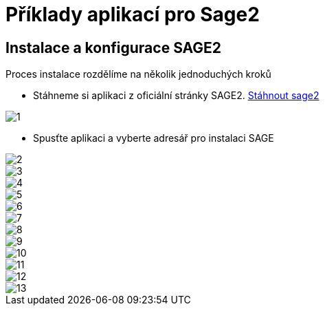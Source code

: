 = Příklady aplikací pro Sage2 

== Instalace a konfigurace SAGE2

Proces instalace rozdělíme na několik jednoduchých kroků

 * Stáhneme si aplikaci z oficiální stránky SAGE2. http://sage2.sagecommons.org/downloads/[Stáhnout sage2]
  
image::Images/1.png[]

 * Spusťte aplikaci a vyberte adresář pro instalaci SAGE

image::Images/2.png[]

image::Images/3.png[]

image::Images/4.png[]

image::Images/5.png[]

image::Images/6.png[]

image::Images/7.png[]

image::Images/8.png[]

image::Images/9.png[]

image::Images/10.png[]

image::Images/11.png[]

image::Images/12.png[]

image::Images/13.png[]
